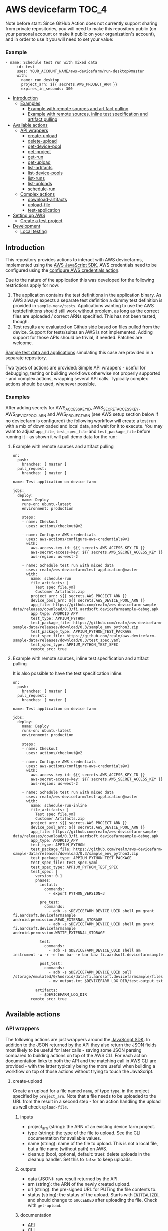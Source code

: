 * AWS devicefarm                                                      :TOC_4:

Note before start:
Since GitHub Action does not currently support sharing from private repositories,
you will need to make this repository public (on your personal account or make it public on your organization's account),
and in order to use it you will need to set your value:

*** Example
#+BEGIN_SRC
- name: Schedule test run with mixed data
     id: test
     uses: YOUR_ACCOUNT_NAME/aws-devicefarm/run-desktop@master
     with:
       name: run desktop
       project_arn: ${{ secrets.AWS_PROJECT_ARN }}
       expires_in_seconds: 300
#+END_SRC


  - [[#introduction][Introduction]]
    - [[#examples][Examples]]
      - [[#example-with-remote-sources-and-artifact-pulling][Example with remote sources and artifact pulling]]
      - [[#example-with-remote-sources-inline-test-specification-and-artifact-pulling][Example with remote sources, inline test specification and artifact pulling]]
  - [[#available-actions][Available actions]]
    - [[#api-wrappers][API wrappers]]
      - [[#create-upload][create-upload]]
      - [[#delete-upload][delete-upload]]
      - [[#get-device-pool][get-device-pool]]
      - [[#get-project][get-project]]
      - [[#get-run][get-run]]
      - [[#get-upload][get-upload]]
      - [[#list-artifacts][list-artifacts]]
      - [[#list-device-pools][list-device-pools]]
      - [[#list-runs][list-runs]]
      - [[#list-uploads][list-uploads]]
      - [[#schedule-run][schedule-run]]
    - [[#complex-actions][Complex actions]]
      - [[#download-artifacts][download-artifacts]]
      - [[#upload-file][upload-file]]
      - [[#test-application][test-application]]
  - [[#setting-up-aws][Setting up AWS]]
    - [[#create-a-test-project][Create a test project]]
  - [[#development][Development]]
    - [[#local-testing][Local testing]]

** Introduction
This repository provides actions to interact with AWS devicefarms, implemented using the [[https://docs.aws.amazon.com/AWSJavaScriptSDK/latest/AWS/DeviceFarm.html][AWS JavaScript SDK.]] AWS credentials need to be configured using the [[https://github.com/aws-actions/configure-aws-credentials][configure AWS credentials action]].

Due to the nature of the application this was developed for the following restrictions apply for now:

1. The application contains the test definitions in the application binary. As AWS always expects a separate test definition a dummy test definition is provided in =sample-venv/tests=. Applications wanting to use the AWS testdefinitions should still work without problem, as long as the correct files are uploaded / correct ARNs specified. This has not been tested, though.
2. Test results are evaluated on Github side based on files pulled from the device. Support for tests/suites an AWS is not implemented. Adding support for those APIs should be trivial, if needed. Patches are welcome.

[[https://github.com/realm/aws-devicefarm-sample-data][Sample test data and applications]] simulating this case are provided in a separate repository.

Two types of actions are provided: Simple API wrappers - useful for debugging, testing or building workflows otherwise not properly supported - and complex actions, wrapping several API calls. Typically complex actions should be used, whenever possible.

*** Examples
After adding secrets for AWS_ACCESS_KEY_ID, AWS_SECRET_ACCESS_KEY, AWS_DEVICE_POOL_ARN and AWS_PROJECT_ARN (see AWS setup section below if no devicefarm is configured) the following workflow will create a test run with a mix of downloaded and local data, and wait for it to execute. You may want to adjust =app_file=, =test_spec_file= and =test_package_file= before running it - as shown it will pull demo data for the run:

**** Example with remote sources and artifact pulling
#+BEGIN_SRC
on:
  push:
    branches: [ master ]
  pull_request:
    branches: [ master ]

name: Test application on device farm

jobs:
  deploy:
    name: Deploy
    runs-on: ubuntu-latest
    environment: production

    steps:
    - name: Checkout
      uses: actions/checkout@v2

    - name: Configure AWS credentials
      uses: aws-actions/configure-aws-credentials@v1
      with:
        aws-access-key-id: ${{ secrets.AWS_ACCESS_KEY_ID }}
        aws-secret-access-key: ${{ secrets.AWS_SECRET_ACCESS_KEY }}
        aws-region: us-west-2

    - name: Schedule test run with mixed data
      uses: realm/aws-devicefarm/test-application@master
      with:
        name: schedule-run
        file_artifacts: |
          Test spec file.yml
          Customer Artifacts.zip
        project_arn: ${{ secrets.AWS_PROJECT_ARN }}
        device_pool_arn: ${{ secrets.AWS_DEVICE_POOL_ARN }}
        app_file: https://github.com/realm/aws-devicefarm-sample-data/releases/download/0.3/fi.aardsoft.devicefarmsample-debug.apk
        app_type: ANDROID_APP
        test_type: APPIUM_PYTHON
        test_package_file: https://github.com/realm/aws-devicefarm-sample-data/releases/download/0.3/sample_env_python3.zip
        test_package_type: APPIUM_PYTHON_TEST_PACKAGE
        test_spec_file: https://github.com/realm/aws-devicefarm-sample-data/releases/download/0.3/test_spec.yaml
        test_spec_type: APPIUM_PYTHON_TEST_SPEC
        remote_src: true
#+END_SRC

**** Example with remote sources, inline test specification and artifact pulling
It is also possible to have the test specification inline:

#+BEGIN_SRC
on:
  push:
    branches: [ master ]
  pull_request:
    branches: [ master ]

name: Test application on device farm

jobs:
  deploy:
    name: Deploy
    runs-on: ubuntu-latest
    environment: production

    steps:
    - name: Checkout
      uses: actions/checkout@v2

    - name: Configure AWS credentials
      uses: aws-actions/configure-aws-credentials@v1
      with:
        aws-access-key-id: ${{ secrets.AWS_ACCESS_KEY_ID }}
        aws-secret-access-key: ${{ secrets.AWS_SECRET_ACCESS_KEY }}
        aws-region: us-west-2

    - name: Schedule test run with mixed data
      uses: realm/aws-devicefarm/test-application@master
      with:
        name: schedule-run-inline
        file_artifacts: |
          Test spec file.yml
          Customer Artifacts.zip
        project_arn: ${{ secrets.AWS_PROJECT_ARN }}
        device_pool_arn: ${{ secrets.AWS_DEVICE_POOL_ARN }}
        app_file: https://github.com/realm/aws-devicefarm-sample-data/releases/download/0.3/fi.aardsoft.devicefarmsample-debug.apk
        app_type: ANDROID_APP
        test_type: APPIUM_PYTHON
        test_package_file: https://github.com/realm/aws-devicefarm-sample-data/releases/download/0.3/sample_env_python3.zip
        test_package_type: APPIUM_PYTHON_TEST_PACKAGE
        test_spec_file: test_spec.yaml
        test_spec_type: APPIUM_PYTHON_TEST_SPEC
        test_spec: |
          version: 0.1
          phases:
            install:
              commands:
                - export PYTHON_VERSION=3

            pre_test:
              commands:
                - adb -s $DEVICEFARM_DEVICE_UDID shell pm grant fi.aardsoft.devicefarmsample android.permission.READ_EXTERNAL_STORAGE
                - adb -s $DEVICEFARM_DEVICE_UDID shell pm grant fi.aardsoft.devicefarmsample android.permission.WRITE_EXTERNAL_STORAGE

            test:
              commands:
                - adb -s $DEVICEFARM_DEVICE_UDID shell am instrument -w -r -e foo bar -e bar baz fi.aardsoft.devicefarmsample

            post_test:
              commands:
                - adb -s $DEVICEFARM_DEVICE_UDID pull /storage/emulated/0/Android/data/fi.aardsoft.devicefarmsample/files/output.txt
                - mv output.txt $DEVICEFARM_LOG_DIR/test-output.txt

          artifacts:
            - $DEVICEFARM_LOG_DIR
        remote_src: true
#+END_SRC

** Available actions
*** API wrappers
The following actions are just wrappers around the [[https://docs.aws.amazon.com/AWSJavaScriptSDK/latest/AWS/DeviceFarm.html][JavaScript SDK]]. In addition to the JSON returned by the API they also return the JSON fields most likely to be useful for later calls - saving some JSON parsing compared to building actions on top of the AWS CLI. For each action documentation links to both the API and the matching call in AWS CLI are provided - with the latter typically being the more useful when building a workflow on top of those actions without trying to touch the JavaScript.

**** create-upload
Create an upload for a file named =name=, of type =type=, in the project specified by =project_arn=. Note that a file needs to be uploaded to the URL from the result in a second step - for an action handling the upload as well check =upload-file=.

***** inputs
- project_arn (string): the ARN of an existing device farm project.
- type (string): the type of the file to upload. See the CLI documentation for available values.
- name (string): name of the file to upload. This is not a local file, but a file name (without path) on AWS.
- cleanup (bool, optional, default: true): delete uploads in the cleanup handler. Set this to =false= to keep uploads.

***** outputs
- data (JSON): raw result returned by the API.
- arn (string): the ARN of the newly created upload.
- url (string): the pre-signed URL for PUTing the file contents to.
- status (string): the status of the upload. Starts with =INITIALIZED=, and should change to =SUCCEEDED= after uploading the file. Check with =get-upload=.

***** documentation
- [[https://docs.aws.amazon.com/AWSJavaScriptSDK/latest/AWS/DeviceFarm.html#createUpload-property][API]]
- [[https://docs.aws.amazon.com/cli/latest/reference/devicefarm/create-upload.html][CLI]]

***** usage example
#+BEGIN_SRC yaml
- name: Create upload
  uses: realm/aws-devicefarm/create-upload@v1
  id: create-upload
  with:
    project_arn: arn:aws:devicefarm:us-west-2:123456789101:project:EXAMPLE-GUID-123-456
    name: test.yaml
    type: APPIUM_PYTHON_TEST_SPEC
#+END_SRC

A step similar to the following could be used to upload the actual file:

#+BEGIN_SRC yaml
- name: Upload file
  run: |
    curl -T /path/to/local/file '${{ steps.create-upload.outputs.url }}'
#+END_SRC

The status of the upload should be checked afterwards with =get-upload=, possibly in a loop until the status changes.

**** delete-upload
Deletes a resource uploaded to a devicefarm project, specified by =resource_arn=.

***** inputs
- resource_arn (string): the ARN of the resource to delete.

***** outputs
This method does not return data, and completes successfully even if the resource requested for deletion does not exist.

***** documentation
- [[https://docs.aws.amazon.com/AWSJavaScriptSDK/latest/AWS/DeviceFarm.html#deleteUpload-property][API]]
- [[https://docs.aws.amazon.com/cli/latest/reference/devicefarm/delete-upload.html][CLI]]

***** usage example
#+BEGIN_SRC yaml
- name: Delete upload
  uses: realm/aws-devicefarm/delete-upload@v1
  id: delete-upload
  with:
    resource_arn: arn:aws:devicefarm:us-west-2:123456789101:project:EXAMPLE-GUID-123-456
#+END_SRC

**** get-device-pool
Get information about a specific device pool.

***** inputs
- device_pool_arn (string): the ARN of the device pool.

***** outputs
- data (JSON): raw result returned by the API.
- name (string): the pool name.
- description (string): the pool description.
- type (string): the pool type, =CURATED= or =PRIVATE=

***** documentation
- [[https://docs.aws.amazon.com/AWSJavaScriptSDK/latest/AWS/DeviceFarm.html#getDevicePool-property][API]]
- [[https://docs.aws.amazon.com/cli/latest/reference/devicefarm/get-device-pool.html][CLI]]

***** usage example
#+BEGIN_SRC yaml
- name: Get device pool details
  uses: realm/aws-devicefarm/get-device-pool@v1
  with:
    device_pool_arn: arn:aws:devicefarm:us-west-2:123456789101:devicepool:EXAMPLE-GUID-123-456
#+END_SRC

**** get-project
Return details of the given project.

***** inputs
- project_arn (string): the ARN of the device farm project.

***** outputs
- data (JSON): raw result returned by the API.
- name (string): the project name.
- created (date): date the project was create.

***** documentation
- [[https://docs.aws.amazon.com/AWSJavaScriptSDK/latest/AWS/DeviceFarm.html#getProject-property][API]]
- [[https://docs.aws.amazon.com/cli/latest/reference/devicefarm/get-project.html][CLI]]

***** usage example
#+BEGIN_SRC yaml
- name: Get project
  uses: realm/aws-devicefarm/get-project@v1
  id: get-project
  with:
    project_arn: ${{ secrets.AWS_PROJECT_ARN }}
#+END_SRC

**** get-run
Return details for a specific test run.

***** inputs
- run_arn (string): the ARN of the run to request details for.

***** outputs
- data (JSON): raw result returned by the API.
- created (string): creation timestamp for the resource.
- message (string): additional message about run results.
- name (string): the name of the run.
- parsing_result_url (string): the URL containing parsing errors, if any.
- platform (string): hte platform the run was executed on.
- result (string): result of the test run.
- result_code (string): supporting field for =result=.
- status (string): status of the test run.
- type (string): the type of this upload.

***** documentation
- [[https://docs.aws.amazon.com/AWSJavaScriptSDK/latest/AWS/DeviceFarm.html#getRun-property][API]]
- [[https://docs.aws.amazon.com/cli/latest/reference/devicefarm/get-run.html][CLI]]

***** usage example
Typically the ARN is obtained from an earlier step:

#+BEGIN_SRC yaml
- name: Get run details
  uses: realm/aws-devicefarm/get-run@v1
  with:
    run_arn: ${{ steps.schedule-run.outputs.arn }}
#+END_SRC

**** get-upload
Return details for the upload specified by =resource_arn=.

***** inputs
- resource_arn (string): the ARN of the resource to request details for.

***** outputs
- data (JSON): raw result returned by the API.
- created (string): creation timestamp for the resource.
- metadata (string): additional metadata extracted from an uploaded file.
- type (string): the type of this upload.
- status (string): the status of this upload.

***** documentation
- [[https://docs.aws.amazon.com/AWSJavaScriptSDK/latest/AWS/DeviceFarm.html#getUpload-property][API]]
- [[https://docs.aws.amazon.com/cli/latest/reference/devicefarm/get-upload.html][CLI]]

***** usage example
#+BEGIN_SRC yaml
- name: Get upload details
  uses: realm/aws-devicefarm/get-upload@v1
  with:
    resource_arn: arn:aws:devicefarm:us-west-2:123456789101:upload:EXAMPLE-GUID-123-456
#+END_SRC

**** list-artifacts
List artifacts for a resource. Note that you can only list one artifact type at one time, and can't query specific artifact names. To retrieve a specific artifact loop over the returned array, check for artifact names, and GET the included URL to retrieve the artifact.

***** inputs
- resource_arn (string): the ARN of the resource to list artifacts for.
- type (string): the type of artifacts to list. Valid options are =FILE=, =LOG= and =SCREENSHOT=.

***** outputs
- data (JSON): raw result returned by the API.

***** documentation
- [[https://docs.aws.amazon.com/AWSJavaScriptSDK/latest/AWS/DeviceFarm.html#listArtifacts-property][API]]
- [[https://docs.aws.amazon.com/cli/latest/reference/devicefarm/list-artifacts.html][CLI]]

***** usage example
#+BEGIN_SRC
- name: List file artifacts for run
  uses: realm/aws-devicefarm/list-artifacts@v1
  with:
    resource_arn: ${{ steps.schedule-run.outputs.arn }}
    type: FILE
#+END_SRC

**** list-device-pools
Return a list of device pools configured for the specified project.

***** inputs
- project_arn (string): the ARN of the device farm project.
- type (string, optional): the type of the pool to list. Valid options are =PRIVATE= or =CURATED=, defaulting to =PRIVATE=.

***** outputs
- data (JSON): raw result returned by the API.

***** documentation
- [[https://docs.aws.amazon.com/AWSJavaScriptSDK/latest/AWS/DeviceFarm.html#listDevicePools-property][API]]
- [[https://docs.aws.amazon.com/cli/latest/reference/devicefarm/list-device-pools.html][CLI]]

***** usage example
#+BEGIN_SRC yaml
- name: List device pools
  uses: realm/aws-devicefarm/list-device-pools@v1
  id: list-device-pools
  with:
    project_arn: ${{ secrets.AWS_PROJECT_ARN }}
#+END_SRC

**** list-runs
List test runs in the specified device farm project.

***** inputs
- project_arn (string): the ARN of the device farm project.

***** outputs
- data (JSON): raw result returned by the API.

***** documentation
- [[https://docs.aws.amazon.com/AWSJavaScriptSDK/latest/AWS/DeviceFarm.html#listRuns-property][API]]
- [[https://docs.aws.amazon.com/cli/latest/reference/devicefarm/list-runs.html][CLI]]

***** usage example
#+BEGIN_SRC yaml
- name: List runs
  uses: realm/aws-devicefarm/list-runs@v1
  with:
    project_arn: ${{ secrets.AWS_PROJECT_ARN }}
#+END_SRC

**** list-uploads
Return all uploads in the project specified by =project_arn= as a JSON string.

***** inputs
- project_arn (string): the ARN of the device farm project.

***** outputs
- data (JSON): raw result returned by the API.

***** documentation
- [[https://docs.aws.amazon.com/AWSJavaScriptSDK/latest/AWS/DeviceFarm.html#scheduleRun-property][API]]
- [[https://docs.aws.amazon.com/cli/latest/reference/devicefarm/list-uploads.html][CLI]]

***** usage example
#+BEGIN_SRC yaml
- name: List uploads
  uses: realm/aws-devicefarm/list-uploads@v1
  id: list-uploads
  with:
    project_arn: arn:aws:devicefarm:us-west-2:123456789101:project:EXAMPLE-GUID-123-456
#+END_SRC

The output can be referenced in following actions using the step ID:

#+BEGIN_SRC yaml
  with:
    input: ${{ steps.list-uploads.outputs.data }}
#+END_SRC

**** schedule-run
Schedule a test run with resources uploaded to AWS already. This action returns directly after scheduling a run - this behaviour is useful to avoid blocking a workflow if other steps can still be executed, but requires later checking with =get-run= if the run has finished. For an action capable of uploading required files as well as blocking until a test run has finished see =test-application=.

When called without a test specification the run will be triggered with the default test environment of the specified test type.

***** inputs
- name (string, optional): a name used for the test run.
- project_arn (string): the ARN of the device farm project.
- device_pool_arn (string): the ARN of the device pool.
- app_arn (string): the ARN of the uploaded app.
- test_type (string): the type of the test to execute.
- test_package_arn (string): the ARN of the uploaded test package.
- test_spec_arn (string): the ARN of the uploaded test specification.

***** outputs
- data (JSON): raw result returned by the API.
- arn (string): the ARN of the scheduled test run.
- parsing_result_url (string): the URL containing parsing errors, if any. Note that this call may return before the API reports parse errors.
- status (string): status of the test run. Typically it can be expected to get =SCHEDULING= here.
- result_code (string): result of the test run. For this call this will typically be empty.

***** documentation
- [[https://docs.aws.amazon.com/AWSJavaScriptSDK/latest/AWS/DeviceFarm.html#listUploads-property][API]]
- [[https://docs.aws.amazon.com/cli/latest/reference/devicefarm/schedule-run.html][CLI]]

***** usage example
This example references ARNs obtained from previous upload steps:

#+BEGIN_SRC yaml
- name: Schedule a test run
  uses: realm/aws-devicefarm/schedule-run@v1
  with:
    name: schedule_run
    project_arn: ${{ secrets.AWS_PROJECT_ARN }}
    device_pool_arn: ${{ secrets.AWS_DEVICE_POOL_ARN }}
    app_arn: ${{ steps.test-app.outputs.arn }}
    test_type: APPIUM_PYTHON
    test_package_arn: ${{ steps.test-bundle.outputs.arn }}
    test_spec_arn: ${{ steps.test-spec.outputs.arn }}
#+END_SRC

*** Complex actions
**** download-artifacts
This action downloads one or more artifacts from a test run. Trying to download a non-existent artifact will log a warning and omit the file frem the output, but not abort.

***** inputs
- run_arn (string): the ARN of the test run
- file_artifacts (multiline string, optional): file names - including extension - of type =FILE= to pull.
- log_artifacts (multiline string, optional): file names - including extension - of type =LOG= to pull.
- screenshot_artifacts (multiline string, optional): file names - including extension - of type =SCREENSHOT= to pull.

***** outputs
- data (JSON): an array containing the downloaded files for each of the three available categories.

***** usage example

This assumes the run with id =schedule-run= created customer artifacts:

#+BEGIN_SRC yaml
- name: Download artifacts
  uses: realm/aws-devicefarm/download-artifacts@v1
  with:
    run_arn: ${{ steps.schedule-run.outputs.arn }}
    file_artifacts: |
      Test spec file.yml
      Invalid Artifact Logging Warning.txt
      Customer Artifacts.zip
#+END_SRC

The returned JSON looks like this - note the missing invalid file:

#+BEGIN_SRC js
{
    "FILE": [
        "Test spec file.yml",
        "Customer Artifacts.zip"
    ],
    "SCREENSHOT": [
    ],
    "LOG": [
    ]
}
#+END_SRC

**** upload-file
This action creates a file upload and then uploads a file.

***** inputs
- project_arn (string): the ARN of the device farm project.
- type (string): the type of the file to upload.
- name (string, optional): the name of the file to create on AWS. The name of the actual file if missing.
- file (string): the full path to the file to upload to AWS.
- cleanup (bool, optional, default: true): delete uploads in the cleanup handler. Set this to =false= to keep uploads.
- remote_src (bool, optional, default: true): try to retrieve files via http if not available locally. A file is only downloaded if it doesn't exist yet.

***** outputs
- data (JSON): raw result returned by the API.
- arn (string): the ARN of the newly created upload.
- url (string): the pre-signed URL for PUTing the file contents to.
- status (string): the status of the upload. Should be =SUCCEEDED= after passing validation for the specific file type at AWS.

***** usage example
#+BEGIN_SRC yaml
- name: Upload remote test bundle
  uses: realm/aws-devicefarm/upload-file@v1
  id: test-bundle
  with:
    project_arn: ${{ secrets.AWS_PROJECT_ARN }}
    file: https://github.com/realm/aws-devicefarm-sample-data/releases/download/0.3/test_spec.yaml
    remote_src: true
    type: APPIUM_PYTHON_TEST_PACKAGE
#+END_SRC

**** test-application
This action schedules a test run and waits for the result. It can either use already uploaded files, or upload local or remote files.

When called without a test specification the run will be triggered with the default test environment of the specified test type.

***** inputs
- name (string, optional): a name used for the test run.
- project_arn (string): the ARN of the device farm project.
- device_pool_arn (string): the ARN of the device pool.
- app_arn (string): the ARN of the uploaded app.
- app_file (string): the path to an app file. Use either =app_arn= or =app_file=.
- app_type (string): type of the application file. For Android apps use =ANDROID_APP=.
- test_type (string): the type of the test to execute.
- test_package_arn (string): the ARN of the uploaded test package.
- test_package_file (string): the path to a test package archive. Use either =test_package_arn= or =test_package_file=.
- test_package_type (string): the type of the test package. For appium/python use =APPIUM_PYTHON_TEST_PACKAGE=
- test_spec (multiline string): inline YAML for the test specification. See the example at the top.
- test_spec_arn (string): the ARN of the uploaded test specification.
- test_spec_file (string): the path to a test spec file. Use either =test_spec_arn= or =test_spec_file=
- test_spec_type (string): the type of the test specification. For appium/python use =APPIUM_PYTHON_TEST_SPEC=
- file_artifacts (multiline string, optional): file names - including extension - of type =FILE= to pull.
- log_artifacts (multiline string, optional): file names - including extension - of type =LOG= to pull.
- screenshot_artifacts (multiline string, optional): file names - including extension - of type =SCREENSHOT= to pull.
- cleanup (bool, optional, default: true): delete uploads in the cleanup handler. Set this to =false= to keep uploads.
- timeout (int, optional, default: 1800): maximum duration of a run on the device farm in seconds before it is considered failed.

***** outputs
- data (JSON): raw result returned by the API. The additional field =downloaded_artifacts= contains successfully pulled artifacts.
- arn (string): the ARN of the scheduled test run.
- parsingResultUrl (string): the URL containing parsing errors, if any. Note that this call may return before the API reports parse errors.
- status (string): status of the test run. Typically it can be expected to get =SCHEDULING= here.
- resultCode (string): result of the test run. For this call this will typically be empty.

***** usage example
This example pulls remote sources, and uploads them to a device farm before scheduling a run:

#+BEGIN_SRC yaml
- name: Schedule test run
  uses: realm/aws-devicefarm/test-application@v1
  with:
    name: run_with_uploads
    project_arn: ${{ secrets.AWS_PROJECT_ARN }}
    device_pool_arn: ${{ secrets.AWS_DEVICE_POOL_ARN }}
    app_file: https://github.com/realm/aws-devicefarm-sample-data/releases/download/0.3/fi.aardsoft.devicefarmsample-debug.apk
    app_type: ANDROID_APP
    test_type: APPIUM_PYTHON
    test_package_file: https://github.com/realm/aws-devicefarm-sample-data/releases/download/0.3/sample_env_python3.zip
    test_package_type: APPIUM_PYTHON_TEST_PACKAGE
    test_spec_file: https://github.com/realm/aws-devicefarm-sample-data/releases/download/0.3/test_spec.yaml
    test_spec_type: APPIUM_PYTHON_TEST_SPEC
    remote_src: true
#+END_SRC

** Setting up AWS
*** Create a test project
In the [[https://us-west-2.console.aws.amazon.com/devicefarm/home][Device Farm console]] create a new project, and copy the displayed ARN - this is the project ARN required by some actions. Next go to =Project settings=, =Device pools= and create a new pool. Retrieve the pool ARN using the [[https://docs.aws.amazon.com/cli/latest/reference/devicefarm/list-device-pools.html][list-device-pools]] CLI command, or using the list-device-pools action if AWS CLI is not set up.

Secrets named AWS_ACCESS_KEY_ID, AWS_SECRET_ACCESS_KEY, AWS_DEVICE_POOL_ARN and AWS_PROJECT_ARN or similar need to be set using the ARNs just created and account secrets.

It is recommended to use a dedicated role user for devicefarm access. the AWS role to limit access to devicefarm only is =AWSDeviceFarmFullAccess=.

** Development
*** Local testing
Local testing is possible to some extend using [[https://github.com/nektos/act][act]]. All secrets should be exported as environment variable, otherwise act will prompt for it:

#+BEGIN_SRC bash
$ act -s AWS_ACCESS_KEY_ID -s AWS_SECRET_ACCESS_KEY -s AWS_DEVICE_POOL_ARN -s AWS_PROJECT_ARN
#+END_SRC
